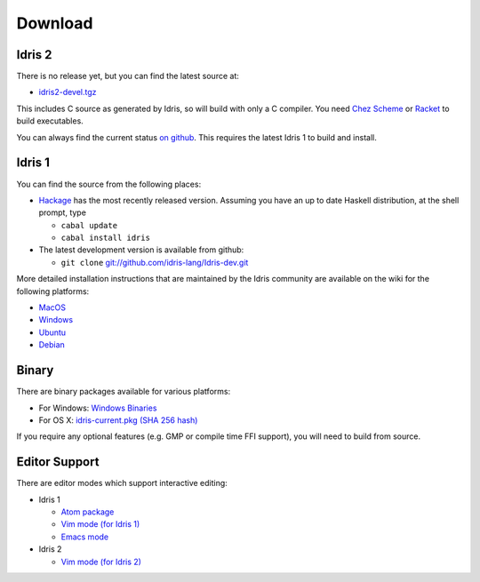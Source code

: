 Download
========

Idris 2
-------

There is no release yet, but you can find the latest source at:

* `idris2-devel.tgz <https://www.idris-lang.org/idris2-src/idris2-devel.tgz>`_

This includes C source as generated by Idris, so will build with only a C
compiler. You need `Chez Scheme <https://www.scheme.com/>`_ or
`Racket <https://racket-lang.org>`_ to build executables.

You can always find the current status `on github
<http://github.com/edwinb/Idris2>`_. This requires the latest Idris 1 to build
and install.

Idris 1
-------

You can find the source from the following places:

* `Hackage <http://hackage.haskell.org/package/idris>`_ has the most recently
  released version. Assuming you have an up to date Haskell distribution,
  at the shell prompt, type

  + ``cabal update``
  + ``cabal install idris``
* The latest development version is available from github:

  + ``git clone`` `git://github.com/idris-lang/Idris-dev.git <https://github.com/idris-lang/Idris-dev>`_

More detailed installation instructions that are maintained by the Idris
community are available on the wiki for the following platforms:

* `MacOS <https://github.com/idris-lang/Idris-dev/wiki/Idris-on-OS-X-using-Homebrew>`_
* `Windows <https://github.com/idris-lang/Idris-dev/wiki/Idris-on-Windows>`_
* `Ubuntu <https://github.com/idris-lang/Idris-dev/wiki/Idris-on-Ubuntu>`_
* `Debian <https://github.com/idris-lang/Idris-dev/wiki/Idris-on-Debian>`_

Binary
------

There are binary packages available for various platforms:

* For Windows: `Windows Binaries <https://github.com/idris-lang/Idris-dev/wiki/Windows-Binaries>`_
* For OS X: `idris-current.pkg <http://www.idris-lang.org/pkgs/idris-current.pkg>`_ `(SHA 256 hash) <http://www.idris-lang.org/pkgs/idris-current.pkg.sha256>`_

If you require any optional features (e.g. GMP or compile time FFI support),
you will need to build from source.

Editor Support
--------------

There are editor modes which support interactive editing:

* Idris 1

  * `Atom package <https://atom.io/packages/language-idris>`_
  * `Vim mode (for Idris 1) <https://github.com/idris-hackers/idris-vim>`_
  * `Emacs mode <https://github.com/idris-hackers/idris-mode>`_

* Idris 2

  * `Vim mode (for Idris 2) <https://github.com/edwinb/idris2-vim>`_


